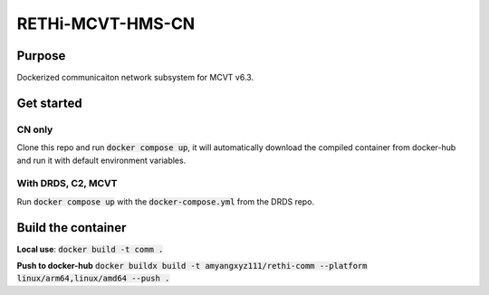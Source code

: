 RETHi-MCVT-HMS-CN
========================

Purpose
-------

Dockerized communicaiton network subsystem for MCVT v6.3. 

Get started
---------------------

CN only
^^^^^^^^

Clone this repo and run :code:`docker compose up`, it will automatically download the compiled container from docker-hub and run it with default environment variables.

With DRDS, C2, MCVT
^^^^^^^^^^^^^^^^^^^

Run :code:`docker compose up` with the :code:`docker-compose.yml` from the DRDS repo.

Build the container
---------------------

**Local use**: :code:`docker build -t comm .`

**Push to docker-hub** :code:`docker buildx build -t amyangxyz111/rethi-comm --platform linux/arm64,linux/amd64 --push .`

